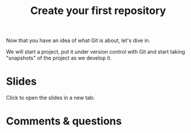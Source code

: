 #+title: Create your first repository
#+description: Practice
#+colordes: #dc7309
#+slug: git-07-first
#+weight: 7

#+OPTIONS: toc:nil

Now that you have an idea of what Git is about, let's dive in.

We will start a project, put it under version control with Git and start taking "snapshots" of the project as we develop it.

* Slides

Click to open the slides in a new tab:

#+BEGIN_export html
<a href="https://westgrid-webinars.netlify.app/git_recording/" target="_blank"><p align="center"><img src="/img/git/git_recording_slides.png" title="" width="100%" style="border-style: solid; border-width: 1.5px 1.5px 0 2px; border-color: black"/></p></a>
#+END_export

* Comments & questions
